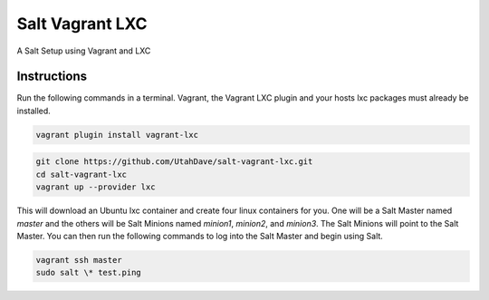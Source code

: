 ================
Salt Vagrant LXC
================

A Salt Setup using Vagrant and LXC


Instructions
============

Run the following commands in a terminal. Vagrant, the Vagrant LXC plugin and
your hosts lxc packages must already be installed.

.. code-block:: bash

    vagrant plugin install vagrant-lxc

.. code-block:: bash

    git clone https://github.com/UtahDave/salt-vagrant-lxc.git
    cd salt-vagrant-lxc
    vagrant up --provider lxc


This will download an Ubuntu lxc container and create four linux containers for
you. One will be a Salt Master named `master` and the others will be Salt
Minions named `minion1`, `minion2`, and `minion3`.  The Salt Minions will point
to the Salt Master. You can then run the following commands to log into the
Salt Master and begin using Salt.

.. code-block:: bash

    vagrant ssh master
    sudo salt \* test.ping
